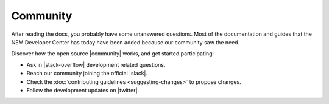 #########
Community
#########

After reading the docs, you probably have some unanswered questions. Most of the documentation and guides that the NEM Developer Center has today have been added because our community saw the need.

Discover how the open source |community| works, and get started participating:

* Ask in |stack-overflow| development related questions.

* Reach our community joining the official |slack|.

* Check the :doc:`contributing guidelines <suggesting-changes>` to propose changes.

* Follow the development updates on |twitter|.

.. |community| raw:: html

   <a href="https://github.com/nemtech/community/" target="_blank">community</a>

.. |stack-overflow| raw:: html

   <a href="https://stackoverflow.com/tags/nem/" target="_blank">StackOverflow</a>

.. |slack| raw:: html

   <a href="https://join.slack.com/t/nem2/shared_invite/enQtMzY4MDc2NTg0ODgyLTFhZjgxM2NhYTQ1MTY1Mjk0ZDE2ZTJlYzUxYWYxYmJlYjAyY2EwNGM5NzgxMjM4MGEzMDc5ZDIwYTgzZjgyODM" target="_blank">Slack</a>

.. |twitter| raw:: html

   <a href="https://twitter.com/nemtechdev" target="_blank">Twitter</a>







